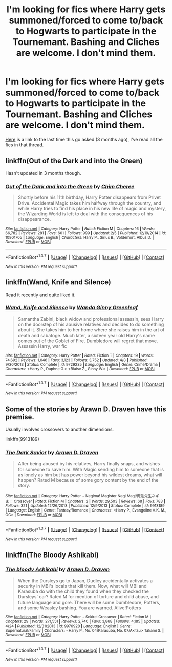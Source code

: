 #+TITLE: I'm looking for fics where Harry gets summoned/forced to come to/back to Hogwarts to participate in the Tournemant. Bashing and Cliches are welcome. I don't mind them.

* I'm looking for fics where Harry gets summoned/forced to come to/back to Hogwarts to participate in the Tournemant. Bashing and Cliches are welcome. I don't mind them.
:PROPERTIES:
:Score: 8
:DateUnix: 1462595387.0
:DateShort: 2016-May-07
:FlairText: Request
:END:
[[https://www.reddit.com/r/HPfanfiction/comments/40k3or/lf_fics_where_harry_gets_summoned_back_for_the/][Here]] is a link to the last time this go asked (3 months ago), I've read all the fics in that thread.


** linkffn(Out of the Dark and into the Green)

Hasn't updated in 3 months though.
:PROPERTIES:
:Author: howtopleaseme
:Score: 3
:DateUnix: 1462598612.0
:DateShort: 2016-May-07
:END:

*** [[http://www.fanfiction.net/s/10901705/1/][*/Out of the Dark and into the Green/*]] by [[https://www.fanfiction.net/u/5442143/Chim-Cheree][/Chim Cheree/]]

#+begin_quote
  Shortly before his 11th birthday, Harry Potter disappears from Privet Drive. Accidental Magic takes him halfway through the country, and while Harry tries to find his place in his new life of magic and mystery, the Wizarding World is left to deal with the consequences of his disappearance.
#+end_quote

^{/Site/: [[http://www.fanfiction.net/][fanfiction.net]] *|* /Category/: Harry Potter *|* /Rated/: Fiction M *|* /Chapters/: 16 *|* /Words/: 66,782 *|* /Reviews/: 281 *|* /Favs/: 601 *|* /Follows/: 999 *|* /Updated/: 2/5 *|* /Published/: 12/19/2014 *|* /id/: 10901705 *|* /Language/: English *|* /Characters/: Harry P., Sirius B., Voldemort, Albus D. *|* /Download/: [[http://www.p0ody-files.com/ff_to_ebook/ffn-bot/index.php?id=10901705&source=ff&filetype=epub][EPUB]] or [[http://www.p0ody-files.com/ff_to_ebook/ffn-bot/index.php?id=10901705&source=ff&filetype=mobi][MOBI]]}

--------------

*FanfictionBot*^{1.3.7} *|* [[[https://github.com/tusing/reddit-ffn-bot/wiki/Usage][Usage]]] | [[[https://github.com/tusing/reddit-ffn-bot/wiki/Changelog][Changelog]]] | [[[https://github.com/tusing/reddit-ffn-bot/issues/][Issues]]] | [[[https://github.com/tusing/reddit-ffn-bot/][GitHub]]] | [[[https://www.reddit.com/message/compose?to=%2Fu%2Ftusing][Contact]]]

^{/New in this version: PM request support!/}
:PROPERTIES:
:Author: FanfictionBot
:Score: 1
:DateUnix: 1462598640.0
:DateShort: 2016-May-07
:END:


** linkffn(Wand, Knife and Silence)

Read it recently and quite liked it.
:PROPERTIES:
:Author: Faustyna
:Score: 2
:DateUnix: 1462649590.0
:DateShort: 2016-May-08
:END:

*** [[http://www.fanfiction.net/s/9729235/1/][*/Wand, Knife and Silence/*]] by [[https://www.fanfiction.net/u/2298556/Wanda-Ginny-Greenleaf][/Wanda Ginny Greenleaf/]]

#+begin_quote
  Samantha Zabini, black widow and professional assassin, sees Harry on the doorstep of his abusive relatives and decides to do something about it. She takes him to her home where she raises him in the art of death and sabatoge. Much later, a sixteen year old Harry's name comes out of the Goblet of Fire. Dumbledore will regret that move. Assassin Harry, war fic
#+end_quote

^{/Site/: [[http://www.fanfiction.net/][fanfiction.net]] *|* /Category/: Harry Potter *|* /Rated/: Fiction T *|* /Chapters/: 19 *|* /Words/: 74,692 *|* /Reviews/: 1,046 *|* /Favs/: 3,123 *|* /Follows/: 3,752 *|* /Updated/: 4/8 *|* /Published/: 9/30/2013 *|* /Status/: Complete *|* /id/: 9729235 *|* /Language/: English *|* /Genre/: Crime/Drama *|* /Characters/: <Harry P., Daphne G.> <Blaise Z., Ginny W.> *|* /Download/: [[http://www.p0ody-files.com/ff_to_ebook/ffn-bot/index.php?id=9729235&source=ff&filetype=epub][EPUB]] or [[http://www.p0ody-files.com/ff_to_ebook/ffn-bot/index.php?id=9729235&source=ff&filetype=mobi][MOBI]]}

--------------

*FanfictionBot*^{1.3.7} *|* [[[https://github.com/tusing/reddit-ffn-bot/wiki/Usage][Usage]]] | [[[https://github.com/tusing/reddit-ffn-bot/wiki/Changelog][Changelog]]] | [[[https://github.com/tusing/reddit-ffn-bot/issues/][Issues]]] | [[[https://github.com/tusing/reddit-ffn-bot/][GitHub]]] | [[[https://www.reddit.com/message/compose?to=%2Fu%2Ftusing][Contact]]]

^{/New in this version: PM request support!/}
:PROPERTIES:
:Author: FanfictionBot
:Score: 1
:DateUnix: 1462649612.0
:DateShort: 2016-May-08
:END:


** Some of the stories by Arawn D. Draven have this premise.

Usually involves crossovers to another dimensions.

linkffn(9913189)
:PROPERTIES:
:Author: chromotap
:Score: 1
:DateUnix: 1462608233.0
:DateShort: 2016-May-07
:END:

*** [[http://www.fanfiction.net/s/9913189/1/][*/The Dark Savior/*]] by [[https://www.fanfiction.net/u/4290258/Arawn-D-Draven][/Arawn D. Draven/]]

#+begin_quote
  After being abused by his relatives, Harry finally snaps, and wishes for someone to save him. With Magic sending him to someone that is as lonely as him but has power beyond his wildest dreams, what will happen? Rated M because of some gory content by the end of the story.
#+end_quote

^{/Site/: [[http://www.fanfiction.net/][fanfiction.net]] *|* /Category/: Harry Potter + Negima! Magister Negi Magi/魔法先生ネギま！ Crossover *|* /Rated/: Fiction M *|* /Chapters/: 2 *|* /Words/: 29,503 *|* /Reviews/: 68 *|* /Favs/: 783 *|* /Follows/: 321 *|* /Updated/: 12/26/2013 *|* /Published/: 12/9/2013 *|* /Status/: Complete *|* /id/: 9913189 *|* /Language/: English *|* /Genre/: Fantasy/Romance *|* /Characters/: <Harry P., Evangeline A.K. M., OC> *|* /Download/: [[http://www.p0ody-files.com/ff_to_ebook/ffn-bot/index.php?id=9913189&source=ff&filetype=epub][EPUB]] or [[http://www.p0ody-files.com/ff_to_ebook/ffn-bot/index.php?id=9913189&source=ff&filetype=mobi][MOBI]]}

--------------

*FanfictionBot*^{1.3.7} *|* [[[https://github.com/tusing/reddit-ffn-bot/wiki/Usage][Usage]]] | [[[https://github.com/tusing/reddit-ffn-bot/wiki/Changelog][Changelog]]] | [[[https://github.com/tusing/reddit-ffn-bot/issues/][Issues]]] | [[[https://github.com/tusing/reddit-ffn-bot/][GitHub]]] | [[[https://www.reddit.com/message/compose?to=%2Fu%2Ftusing][Contact]]]

^{/New in this version: PM request support!/}
:PROPERTIES:
:Author: FanfictionBot
:Score: 1
:DateUnix: 1462608274.0
:DateShort: 2016-May-07
:END:


** linkffn(The Bloody Ashikabi)
:PROPERTIES:
:Author: Averant
:Score: 1
:DateUnix: 1462613371.0
:DateShort: 2016-May-07
:END:

*** [[http://www.fanfiction.net/s/9976928/1/][*/The bloody Ashikabi/*]] by [[https://www.fanfiction.net/u/4290258/Arawn-D-Draven][/Arawn D. Draven/]]

#+begin_quote
  When the Dursleys go to Japan, Dudley accidentally activates a security in MBI's locals that kill them. Now, what will MBI and Karasuba do with the child they found when they checked the Dursleys' car? Rated M for mention of torture and child abuse, and future language and gore. There will be some Dumbledore, Potters, and some Weasley bashing. You are warned. Alive!Potters
#+end_quote

^{/Site/: [[http://www.fanfiction.net/][fanfiction.net]] *|* /Category/: Harry Potter + Sekirei Crossover *|* /Rated/: Fiction M *|* /Chapters/: 29 *|* /Words/: 271,551 *|* /Reviews/: 2,740 *|* /Favs/: 3,868 *|* /Follows/: 4,185 *|* /Updated/: 4/24 *|* /Published/: 12/31/2013 *|* /id/: 9976928 *|* /Language/: English *|* /Genre/: Supernatural/Family *|* /Characters/: <Harry P., No. 04/Karasuba, No. 07/Akitsu> Takami S. *|* /Download/: [[http://www.p0ody-files.com/ff_to_ebook/ffn-bot/index.php?id=9976928&source=ff&filetype=epub][EPUB]] or [[http://www.p0ody-files.com/ff_to_ebook/ffn-bot/index.php?id=9976928&source=ff&filetype=mobi][MOBI]]}

--------------

*FanfictionBot*^{1.3.7} *|* [[[https://github.com/tusing/reddit-ffn-bot/wiki/Usage][Usage]]] | [[[https://github.com/tusing/reddit-ffn-bot/wiki/Changelog][Changelog]]] | [[[https://github.com/tusing/reddit-ffn-bot/issues/][Issues]]] | [[[https://github.com/tusing/reddit-ffn-bot/][GitHub]]] | [[[https://www.reddit.com/message/compose?to=%2Fu%2Ftusing][Contact]]]

^{/New in this version: PM request support!/}
:PROPERTIES:
:Author: FanfictionBot
:Score: 1
:DateUnix: 1462613386.0
:DateShort: 2016-May-07
:END:
